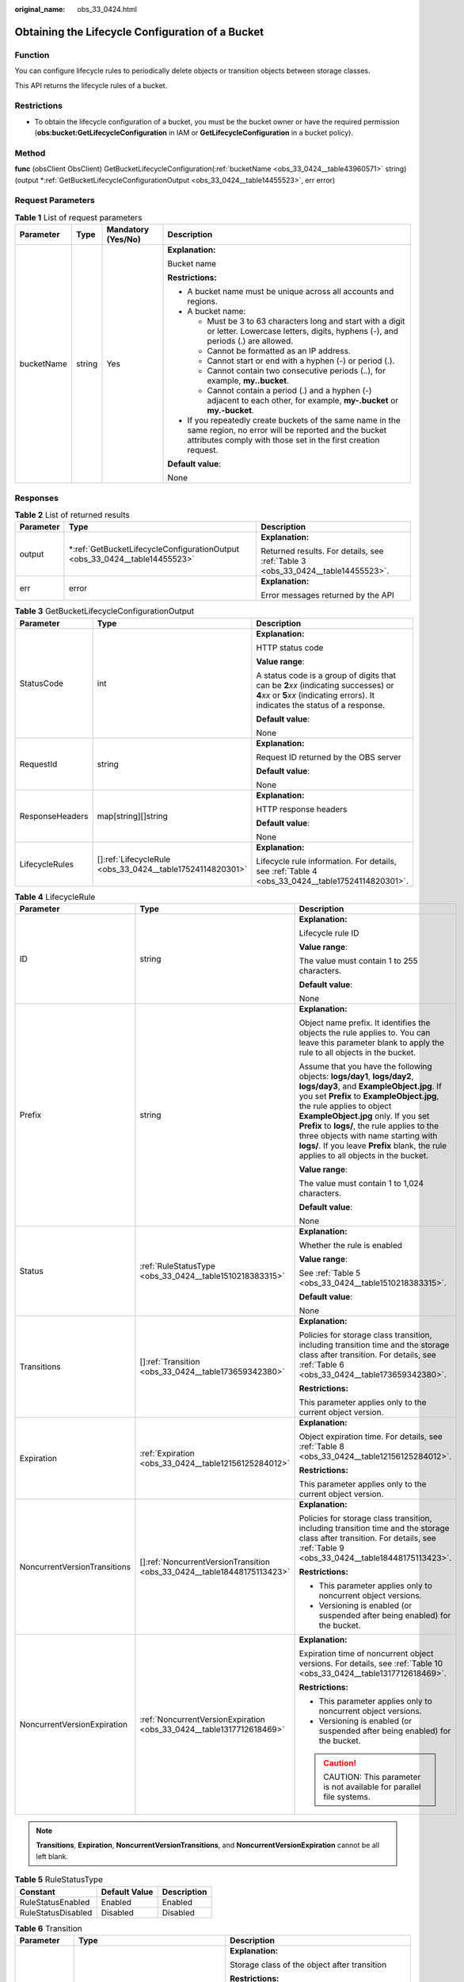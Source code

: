 :original_name: obs_33_0424.html

.. _obs_33_0424:

Obtaining the Lifecycle Configuration of a Bucket
=================================================

Function
--------

You can configure lifecycle rules to periodically delete objects or transition objects between storage classes.

This API returns the lifecycle rules of a bucket.

Restrictions
------------

-  To obtain the lifecycle configuration of a bucket, you must be the bucket owner or have the required permission (**obs:bucket:GetLifecycleConfiguration** in IAM or **GetLifecycleConfiguration** in a bucket policy).

Method
------

**func** (obsClient ObsClient) GetBucketLifecycleConfiguration(:ref:`bucketName <obs_33_0424__table43960571>` string) (output \*\ :ref:`GetBucketLifecycleConfigurationOutput <obs_33_0424__table14455523>`, err error)

Request Parameters
------------------

.. _obs_33_0424__table43960571:

.. table:: **Table 1** List of request parameters

   +-----------------+-----------------+--------------------+-----------------------------------------------------------------------------------------------------------------------------------------------------------------------------------+
   | Parameter       | Type            | Mandatory (Yes/No) | Description                                                                                                                                                                       |
   +=================+=================+====================+===================================================================================================================================================================================+
   | bucketName      | string          | Yes                | **Explanation:**                                                                                                                                                                  |
   |                 |                 |                    |                                                                                                                                                                                   |
   |                 |                 |                    | Bucket name                                                                                                                                                                       |
   |                 |                 |                    |                                                                                                                                                                                   |
   |                 |                 |                    | **Restrictions:**                                                                                                                                                                 |
   |                 |                 |                    |                                                                                                                                                                                   |
   |                 |                 |                    | -  A bucket name must be unique across all accounts and regions.                                                                                                                  |
   |                 |                 |                    | -  A bucket name:                                                                                                                                                                 |
   |                 |                 |                    |                                                                                                                                                                                   |
   |                 |                 |                    |    -  Must be 3 to 63 characters long and start with a digit or letter. Lowercase letters, digits, hyphens (-), and periods (.) are allowed.                                      |
   |                 |                 |                    |    -  Cannot be formatted as an IP address.                                                                                                                                       |
   |                 |                 |                    |    -  Cannot start or end with a hyphen (-) or period (.).                                                                                                                        |
   |                 |                 |                    |    -  Cannot contain two consecutive periods (..), for example, **my..bucket**.                                                                                                   |
   |                 |                 |                    |    -  Cannot contain a period (.) and a hyphen (-) adjacent to each other, for example, **my-.bucket** or **my.-bucket**.                                                         |
   |                 |                 |                    |                                                                                                                                                                                   |
   |                 |                 |                    | -  If you repeatedly create buckets of the same name in the same region, no error will be reported and the bucket attributes comply with those set in the first creation request. |
   |                 |                 |                    |                                                                                                                                                                                   |
   |                 |                 |                    | **Default value**:                                                                                                                                                                |
   |                 |                 |                    |                                                                                                                                                                                   |
   |                 |                 |                    | None                                                                                                                                                                              |
   +-----------------+-----------------+--------------------+-----------------------------------------------------------------------------------------------------------------------------------------------------------------------------------+

Responses
---------

.. table:: **Table 2** List of returned results

   +-----------------------+-------------------------------------------------------------------------------+---------------------------------------------------------------------------------+
   | Parameter             | Type                                                                          | Description                                                                     |
   +=======================+===============================================================================+=================================================================================+
   | output                | \*\ :ref:`GetBucketLifecycleConfigurationOutput <obs_33_0424__table14455523>` | **Explanation:**                                                                |
   |                       |                                                                               |                                                                                 |
   |                       |                                                                               | Returned results. For details, see :ref:`Table 3 <obs_33_0424__table14455523>`. |
   +-----------------------+-------------------------------------------------------------------------------+---------------------------------------------------------------------------------+
   | err                   | error                                                                         | **Explanation:**                                                                |
   |                       |                                                                               |                                                                                 |
   |                       |                                                                               | Error messages returned by the API                                              |
   +-----------------------+-------------------------------------------------------------------------------+---------------------------------------------------------------------------------+

.. _obs_33_0424__table14455523:

.. table:: **Table 3** GetBucketLifecycleConfigurationOutput

   +-----------------------+-------------------------------------------------------------+-----------------------------------------------------------------------------------------------------------------------------------------------------------------------------+
   | Parameter             | Type                                                        | Description                                                                                                                                                                 |
   +=======================+=============================================================+=============================================================================================================================================================================+
   | StatusCode            | int                                                         | **Explanation:**                                                                                                                                                            |
   |                       |                                                             |                                                                                                                                                                             |
   |                       |                                                             | HTTP status code                                                                                                                                                            |
   |                       |                                                             |                                                                                                                                                                             |
   |                       |                                                             | **Value range**:                                                                                                                                                            |
   |                       |                                                             |                                                                                                                                                                             |
   |                       |                                                             | A status code is a group of digits that can be **2**\ *xx* (indicating successes) or **4**\ *xx* or **5**\ *xx* (indicating errors). It indicates the status of a response. |
   |                       |                                                             |                                                                                                                                                                             |
   |                       |                                                             | **Default value**:                                                                                                                                                          |
   |                       |                                                             |                                                                                                                                                                             |
   |                       |                                                             | None                                                                                                                                                                        |
   +-----------------------+-------------------------------------------------------------+-----------------------------------------------------------------------------------------------------------------------------------------------------------------------------+
   | RequestId             | string                                                      | **Explanation:**                                                                                                                                                            |
   |                       |                                                             |                                                                                                                                                                             |
   |                       |                                                             | Request ID returned by the OBS server                                                                                                                                       |
   |                       |                                                             |                                                                                                                                                                             |
   |                       |                                                             | **Default value**:                                                                                                                                                          |
   |                       |                                                             |                                                                                                                                                                             |
   |                       |                                                             | None                                                                                                                                                                        |
   +-----------------------+-------------------------------------------------------------+-----------------------------------------------------------------------------------------------------------------------------------------------------------------------------+
   | ResponseHeaders       | map[string][]string                                         | **Explanation:**                                                                                                                                                            |
   |                       |                                                             |                                                                                                                                                                             |
   |                       |                                                             | HTTP response headers                                                                                                                                                       |
   |                       |                                                             |                                                                                                                                                                             |
   |                       |                                                             | **Default value**:                                                                                                                                                          |
   |                       |                                                             |                                                                                                                                                                             |
   |                       |                                                             | None                                                                                                                                                                        |
   +-----------------------+-------------------------------------------------------------+-----------------------------------------------------------------------------------------------------------------------------------------------------------------------------+
   | LifecycleRules        | []\ :ref:`LifecycleRule <obs_33_0424__table17524114820301>` | **Explanation:**                                                                                                                                                            |
   |                       |                                                             |                                                                                                                                                                             |
   |                       |                                                             | Lifecycle rule information. For details, see :ref:`Table 4 <obs_33_0424__table17524114820301>`.                                                                             |
   +-----------------------+-------------------------------------------------------------+-----------------------------------------------------------------------------------------------------------------------------------------------------------------------------+

.. _obs_33_0424__table17524114820301:

.. table:: **Table 4** LifecycleRule

   +------------------------------+---------------------------------------------------------------------------+-----------------------------------------------------------------------------------------------------------------------------------------------------------------------------------------------------------------------------------------------------------------------------------------------------------------------------------------------------------------------------------------------------------------------+
   | Parameter                    | Type                                                                      | Description                                                                                                                                                                                                                                                                                                                                                                                                           |
   +==============================+===========================================================================+=======================================================================================================================================================================================================================================================================================================================================================================================================================+
   | ID                           | string                                                                    | **Explanation:**                                                                                                                                                                                                                                                                                                                                                                                                      |
   |                              |                                                                           |                                                                                                                                                                                                                                                                                                                                                                                                                       |
   |                              |                                                                           | Lifecycle rule ID                                                                                                                                                                                                                                                                                                                                                                                                     |
   |                              |                                                                           |                                                                                                                                                                                                                                                                                                                                                                                                                       |
   |                              |                                                                           | **Value range**:                                                                                                                                                                                                                                                                                                                                                                                                      |
   |                              |                                                                           |                                                                                                                                                                                                                                                                                                                                                                                                                       |
   |                              |                                                                           | The value must contain 1 to 255 characters.                                                                                                                                                                                                                                                                                                                                                                           |
   |                              |                                                                           |                                                                                                                                                                                                                                                                                                                                                                                                                       |
   |                              |                                                                           | **Default value**:                                                                                                                                                                                                                                                                                                                                                                                                    |
   |                              |                                                                           |                                                                                                                                                                                                                                                                                                                                                                                                                       |
   |                              |                                                                           | None                                                                                                                                                                                                                                                                                                                                                                                                                  |
   +------------------------------+---------------------------------------------------------------------------+-----------------------------------------------------------------------------------------------------------------------------------------------------------------------------------------------------------------------------------------------------------------------------------------------------------------------------------------------------------------------------------------------------------------------+
   | Prefix                       | string                                                                    | **Explanation:**                                                                                                                                                                                                                                                                                                                                                                                                      |
   |                              |                                                                           |                                                                                                                                                                                                                                                                                                                                                                                                                       |
   |                              |                                                                           | Object name prefix. It identifies the objects the rule applies to. You can leave this parameter blank to apply the rule to all objects in the bucket.                                                                                                                                                                                                                                                                 |
   |                              |                                                                           |                                                                                                                                                                                                                                                                                                                                                                                                                       |
   |                              |                                                                           | Assume that you have the following objects: **logs/day1**, **logs/day2**, **logs/day3**, and **ExampleObject.jpg**. If you set **Prefix** to **ExampleObject.jpg**, the rule applies to object **ExampleObject.jpg** only. If you set **Prefix** to **logs/**, the rule applies to the three objects with name starting with **logs/**. If you leave **Prefix** blank, the rule applies to all objects in the bucket. |
   |                              |                                                                           |                                                                                                                                                                                                                                                                                                                                                                                                                       |
   |                              |                                                                           | **Value range**:                                                                                                                                                                                                                                                                                                                                                                                                      |
   |                              |                                                                           |                                                                                                                                                                                                                                                                                                                                                                                                                       |
   |                              |                                                                           | The value must contain 1 to 1,024 characters.                                                                                                                                                                                                                                                                                                                                                                         |
   |                              |                                                                           |                                                                                                                                                                                                                                                                                                                                                                                                                       |
   |                              |                                                                           | **Default value**:                                                                                                                                                                                                                                                                                                                                                                                                    |
   |                              |                                                                           |                                                                                                                                                                                                                                                                                                                                                                                                                       |
   |                              |                                                                           | None                                                                                                                                                                                                                                                                                                                                                                                                                  |
   +------------------------------+---------------------------------------------------------------------------+-----------------------------------------------------------------------------------------------------------------------------------------------------------------------------------------------------------------------------------------------------------------------------------------------------------------------------------------------------------------------------------------------------------------------+
   | Status                       | :ref:`RuleStatusType <obs_33_0424__table1510218383315>`                   | **Explanation:**                                                                                                                                                                                                                                                                                                                                                                                                      |
   |                              |                                                                           |                                                                                                                                                                                                                                                                                                                                                                                                                       |
   |                              |                                                                           | Whether the rule is enabled                                                                                                                                                                                                                                                                                                                                                                                           |
   |                              |                                                                           |                                                                                                                                                                                                                                                                                                                                                                                                                       |
   |                              |                                                                           | **Value range**:                                                                                                                                                                                                                                                                                                                                                                                                      |
   |                              |                                                                           |                                                                                                                                                                                                                                                                                                                                                                                                                       |
   |                              |                                                                           | See :ref:`Table 5 <obs_33_0424__table1510218383315>`.                                                                                                                                                                                                                                                                                                                                                                 |
   |                              |                                                                           |                                                                                                                                                                                                                                                                                                                                                                                                                       |
   |                              |                                                                           | **Default value**:                                                                                                                                                                                                                                                                                                                                                                                                    |
   |                              |                                                                           |                                                                                                                                                                                                                                                                                                                                                                                                                       |
   |                              |                                                                           | None                                                                                                                                                                                                                                                                                                                                                                                                                  |
   +------------------------------+---------------------------------------------------------------------------+-----------------------------------------------------------------------------------------------------------------------------------------------------------------------------------------------------------------------------------------------------------------------------------------------------------------------------------------------------------------------------------------------------------------------+
   | Transitions                  | []\ :ref:`Transition <obs_33_0424__table173659342380>`                    | **Explanation:**                                                                                                                                                                                                                                                                                                                                                                                                      |
   |                              |                                                                           |                                                                                                                                                                                                                                                                                                                                                                                                                       |
   |                              |                                                                           | Policies for storage class transition, including transition time and the storage class after transition. For details, see :ref:`Table 6 <obs_33_0424__table173659342380>`.                                                                                                                                                                                                                                            |
   |                              |                                                                           |                                                                                                                                                                                                                                                                                                                                                                                                                       |
   |                              |                                                                           | **Restrictions:**                                                                                                                                                                                                                                                                                                                                                                                                     |
   |                              |                                                                           |                                                                                                                                                                                                                                                                                                                                                                                                                       |
   |                              |                                                                           | This parameter applies only to the current object version.                                                                                                                                                                                                                                                                                                                                                            |
   +------------------------------+---------------------------------------------------------------------------+-----------------------------------------------------------------------------------------------------------------------------------------------------------------------------------------------------------------------------------------------------------------------------------------------------------------------------------------------------------------------------------------------------------------------+
   | Expiration                   | :ref:`Expiration <obs_33_0424__table12156125284012>`                      | **Explanation:**                                                                                                                                                                                                                                                                                                                                                                                                      |
   |                              |                                                                           |                                                                                                                                                                                                                                                                                                                                                                                                                       |
   |                              |                                                                           | Object expiration time. For details, see :ref:`Table 8 <obs_33_0424__table12156125284012>`.                                                                                                                                                                                                                                                                                                                           |
   |                              |                                                                           |                                                                                                                                                                                                                                                                                                                                                                                                                       |
   |                              |                                                                           | **Restrictions:**                                                                                                                                                                                                                                                                                                                                                                                                     |
   |                              |                                                                           |                                                                                                                                                                                                                                                                                                                                                                                                                       |
   |                              |                                                                           | This parameter applies only to the current object version.                                                                                                                                                                                                                                                                                                                                                            |
   +------------------------------+---------------------------------------------------------------------------+-----------------------------------------------------------------------------------------------------------------------------------------------------------------------------------------------------------------------------------------------------------------------------------------------------------------------------------------------------------------------------------------------------------------------+
   | NoncurrentVersionTransitions | []\ :ref:`NoncurrentVersionTransition <obs_33_0424__table18448175113423>` | **Explanation:**                                                                                                                                                                                                                                                                                                                                                                                                      |
   |                              |                                                                           |                                                                                                                                                                                                                                                                                                                                                                                                                       |
   |                              |                                                                           | Policies for storage class transition, including transition time and the storage class after transition. For details, see :ref:`Table 9 <obs_33_0424__table18448175113423>`.                                                                                                                                                                                                                                          |
   |                              |                                                                           |                                                                                                                                                                                                                                                                                                                                                                                                                       |
   |                              |                                                                           | **Restrictions:**                                                                                                                                                                                                                                                                                                                                                                                                     |
   |                              |                                                                           |                                                                                                                                                                                                                                                                                                                                                                                                                       |
   |                              |                                                                           | -  This parameter applies only to noncurrent object versions.                                                                                                                                                                                                                                                                                                                                                         |
   |                              |                                                                           | -  Versioning is enabled (or suspended after being enabled) for the bucket.                                                                                                                                                                                                                                                                                                                                           |
   +------------------------------+---------------------------------------------------------------------------+-----------------------------------------------------------------------------------------------------------------------------------------------------------------------------------------------------------------------------------------------------------------------------------------------------------------------------------------------------------------------------------------------------------------------+
   | NoncurrentVersionExpiration  | :ref:`NoncurrentVersionExpiration <obs_33_0424__table1317712618469>`      | **Explanation:**                                                                                                                                                                                                                                                                                                                                                                                                      |
   |                              |                                                                           |                                                                                                                                                                                                                                                                                                                                                                                                                       |
   |                              |                                                                           | Expiration time of noncurrent object versions. For details, see :ref:`Table 10 <obs_33_0424__table1317712618469>`.                                                                                                                                                                                                                                                                                                    |
   |                              |                                                                           |                                                                                                                                                                                                                                                                                                                                                                                                                       |
   |                              |                                                                           | **Restrictions:**                                                                                                                                                                                                                                                                                                                                                                                                     |
   |                              |                                                                           |                                                                                                                                                                                                                                                                                                                                                                                                                       |
   |                              |                                                                           | -  This parameter applies only to noncurrent object versions.                                                                                                                                                                                                                                                                                                                                                         |
   |                              |                                                                           | -  Versioning is enabled (or suspended after being enabled) for the bucket.                                                                                                                                                                                                                                                                                                                                           |
   |                              |                                                                           |                                                                                                                                                                                                                                                                                                                                                                                                                       |
   |                              |                                                                           | .. caution::                                                                                                                                                                                                                                                                                                                                                                                                          |
   |                              |                                                                           |                                                                                                                                                                                                                                                                                                                                                                                                                       |
   |                              |                                                                           |    CAUTION:                                                                                                                                                                                                                                                                                                                                                                                                           |
   |                              |                                                                           |    This parameter is not available for parallel file systems.                                                                                                                                                                                                                                                                                                                                                         |
   +------------------------------+---------------------------------------------------------------------------+-----------------------------------------------------------------------------------------------------------------------------------------------------------------------------------------------------------------------------------------------------------------------------------------------------------------------------------------------------------------------------------------------------------------------+

.. note::

   **Transitions**, **Expiration**, **NoncurrentVersionTransitions**, and **NoncurrentVersionExpiration** cannot be all left blank.

.. _obs_33_0424__table1510218383315:

.. table:: **Table 5** RuleStatusType

   ================== ============= ===========
   Constant           Default Value Description
   ================== ============= ===========
   RuleStatusEnabled  Enabled       Enabled
   RuleStatusDisabled Disabled      Disabled
   ================== ============= ===========

.. _obs_33_0424__table173659342380:

.. table:: **Table 6** Transition

   +-----------------------+---------------------------------------------------------+--------------------------------------------------------------------------------------------------------------------------------------------------------------------------------------------------------------------------------------------------------------+
   | Parameter             | Type                                                    | Description                                                                                                                                                                                                                                                  |
   +=======================+=========================================================+==============================================================================================================================================================================================================================================================+
   | StorageClass          | :ref:`StorageClassType <obs_33_0424__table12351483397>` | **Explanation:**                                                                                                                                                                                                                                             |
   |                       |                                                         |                                                                                                                                                                                                                                                              |
   |                       |                                                         | Storage class of the object after transition                                                                                                                                                                                                                 |
   |                       |                                                         |                                                                                                                                                                                                                                                              |
   |                       |                                                         | **Restrictions:**                                                                                                                                                                                                                                            |
   |                       |                                                         |                                                                                                                                                                                                                                                              |
   |                       |                                                         | -  The Standard storage class is not supported.                                                                                                                                                                                                              |
   |                       |                                                         | -  Restrictions on storage class transitions:                                                                                                                                                                                                                |
   |                       |                                                         |                                                                                                                                                                                                                                                              |
   |                       |                                                         |    -  Only transitions from the Standard storage class to the Warm storage class are supported. To transition objects from Warm to Standard, you must manually do it.                                                                                        |
   |                       |                                                         |    -  Only transitions from the Standard or Warm storage class to the Cold storage class are supported. To transition objects from Cold to Standard or Warm, you must restore the archived objects first and then manually transition their storage classes. |
   |                       |                                                         |                                                                                                                                                                                                                                                              |
   |                       |                                                         | **Value range**:                                                                                                                                                                                                                                             |
   |                       |                                                         |                                                                                                                                                                                                                                                              |
   |                       |                                                         | See :ref:`Table 7 <obs_33_0424__table12351483397>`.                                                                                                                                                                                                          |
   |                       |                                                         |                                                                                                                                                                                                                                                              |
   |                       |                                                         | **Default value**:                                                                                                                                                                                                                                           |
   |                       |                                                         |                                                                                                                                                                                                                                                              |
   |                       |                                                         | None                                                                                                                                                                                                                                                         |
   +-----------------------+---------------------------------------------------------+--------------------------------------------------------------------------------------------------------------------------------------------------------------------------------------------------------------------------------------------------------------+
   | Date                  | time.Time                                               | **Explanation:**                                                                                                                                                                                                                                             |
   |                       |                                                         |                                                                                                                                                                                                                                                              |
   |                       |                                                         | Date when an object will be transitioned                                                                                                                                                                                                                     |
   |                       |                                                         |                                                                                                                                                                                                                                                              |
   |                       |                                                         | **Restrictions:**                                                                                                                                                                                                                                            |
   |                       |                                                         |                                                                                                                                                                                                                                                              |
   |                       |                                                         | The value must conform with the ISO8601 standards and must be at 00:00 (UTC time). For example, **2018-01-01T00:00:00.000Z**, indicating only objects that were last modified before that time are transitioned to the specified storage class.              |
   |                       |                                                         |                                                                                                                                                                                                                                                              |
   |                       |                                                         | Sample code: **time.Now().Add(time.Duration(24) \* time.Hour)**                                                                                                                                                                                              |
   |                       |                                                         |                                                                                                                                                                                                                                                              |
   |                       |                                                         | **Default value**:                                                                                                                                                                                                                                           |
   |                       |                                                         |                                                                                                                                                                                                                                                              |
   |                       |                                                         | None                                                                                                                                                                                                                                                         |
   +-----------------------+---------------------------------------------------------+--------------------------------------------------------------------------------------------------------------------------------------------------------------------------------------------------------------------------------------------------------------+
   | Days                  | int                                                     | **Explanation:**                                                                                                                                                                                                                                             |
   |                       |                                                         |                                                                                                                                                                                                                                                              |
   |                       |                                                         | Number of days (since the last update was made to the object) after which the lifecycle rule takes effect                                                                                                                                                    |
   |                       |                                                         |                                                                                                                                                                                                                                                              |
   |                       |                                                         | **Restrictions:**                                                                                                                                                                                                                                            |
   |                       |                                                         |                                                                                                                                                                                                                                                              |
   |                       |                                                         | This parameter applies only to the current object version.                                                                                                                                                                                                   |
   |                       |                                                         |                                                                                                                                                                                                                                                              |
   |                       |                                                         | **Value range**:                                                                                                                                                                                                                                             |
   |                       |                                                         |                                                                                                                                                                                                                                                              |
   |                       |                                                         | 0 to (2\ :sup:`31` - 1), in days                                                                                                                                                                                                                             |
   |                       |                                                         |                                                                                                                                                                                                                                                              |
   |                       |                                                         | **Default value**:                                                                                                                                                                                                                                           |
   |                       |                                                         |                                                                                                                                                                                                                                                              |
   |                       |                                                         | None                                                                                                                                                                                                                                                         |
   +-----------------------+---------------------------------------------------------+--------------------------------------------------------------------------------------------------------------------------------------------------------------------------------------------------------------------------------------------------------------+

.. _obs_33_0424__table12351483397:

.. table:: **Table 7** StorageClassType

   +-----------------------+-----------------------+-----------------------------------------------------------------------------------------------------------------------------------------------------------------------------------+
   | Constant              | Default Value         | Description                                                                                                                                                                       |
   +=======================+=======================+===================================================================================================================================================================================+
   | StorageClassStandard  | STANDARD              | OBS Standard                                                                                                                                                                      |
   |                       |                       |                                                                                                                                                                                   |
   |                       |                       | Features low access latency and high throughput and is used for storing massive, frequently accessed (multiple times a month) or small objects (< 1 MB) requiring quick response. |
   +-----------------------+-----------------------+-----------------------------------------------------------------------------------------------------------------------------------------------------------------------------------+
   | StorageClassWarm      | WARM                  | OBS Warm                                                                                                                                                                          |
   |                       |                       |                                                                                                                                                                                   |
   |                       |                       | Used for storing data that is semi-frequently accessed (fewer than 12 times a year) but is instantly available when needed.                                                       |
   +-----------------------+-----------------------+-----------------------------------------------------------------------------------------------------------------------------------------------------------------------------------+
   | StorageClassCold      | COLD                  | OBS Cold                                                                                                                                                                          |
   |                       |                       |                                                                                                                                                                                   |
   |                       |                       | Used for storing rarely accessed (once a year) data.                                                                                                                              |
   +-----------------------+-----------------------+-----------------------------------------------------------------------------------------------------------------------------------------------------------------------------------+

.. _obs_33_0424__table12156125284012:

.. table:: **Table 8** Expiration

   +-----------------+-----------------+-----------------------------------------------------------------------------+-----------------------------------------------------------------------------------------------------------------------------------------------------------------------------------------------------------+
   | Parameter       | Type            | Mandatory (Yes/No)                                                          | Description                                                                                                                                                                                               |
   +=================+=================+=============================================================================+===========================================================================================================================================================================================================+
   | Date            | time.Time       | Yes if this parameter is used as a request parameter and **Days** is absent | **Explanation:**                                                                                                                                                                                          |
   |                 |                 |                                                                             |                                                                                                                                                                                                           |
   |                 |                 |                                                                             | OBS executes the lifecycle rule for objects that were modified before the specified date.                                                                                                                 |
   |                 |                 |                                                                             |                                                                                                                                                                                                           |
   |                 |                 |                                                                             | **Restrictions:**                                                                                                                                                                                         |
   |                 |                 |                                                                             |                                                                                                                                                                                                           |
   |                 |                 |                                                                             | The value must conform with the ISO8601 standards and indicate UTC 00:00. For example, **2018-01-01T00:00:00.000Z** indicates only objects that were last modified before the specified time are deleted. |
   |                 |                 |                                                                             |                                                                                                                                                                                                           |
   |                 |                 |                                                                             | Sample code: **time.Now().Add(time.Duration(24) \* time.Hour)**                                                                                                                                           |
   |                 |                 |                                                                             |                                                                                                                                                                                                           |
   |                 |                 |                                                                             | **Default value**:                                                                                                                                                                                        |
   |                 |                 |                                                                             |                                                                                                                                                                                                           |
   |                 |                 |                                                                             | None                                                                                                                                                                                                      |
   +-----------------+-----------------+-----------------------------------------------------------------------------+-----------------------------------------------------------------------------------------------------------------------------------------------------------------------------------------------------------+
   | Days            | int             | Yes if this parameter is used as a request parameter and **Date** is absent | **Explanation:**                                                                                                                                                                                          |
   |                 |                 |                                                                             |                                                                                                                                                                                                           |
   |                 |                 |                                                                             | Number of days (since the last update was made to the object) after which the lifecycle rule takes effect                                                                                                 |
   |                 |                 |                                                                             |                                                                                                                                                                                                           |
   |                 |                 |                                                                             | **Restrictions:**                                                                                                                                                                                         |
   |                 |                 |                                                                             |                                                                                                                                                                                                           |
   |                 |                 |                                                                             | This parameter applies only to the current object version.                                                                                                                                                |
   |                 |                 |                                                                             |                                                                                                                                                                                                           |
   |                 |                 |                                                                             | **Value range**:                                                                                                                                                                                          |
   |                 |                 |                                                                             |                                                                                                                                                                                                           |
   |                 |                 |                                                                             | 1 to (2\ :sup:`31` - 1), in days                                                                                                                                                                          |
   |                 |                 |                                                                             |                                                                                                                                                                                                           |
   |                 |                 |                                                                             | **Default value**:                                                                                                                                                                                        |
   |                 |                 |                                                                             |                                                                                                                                                                                                           |
   |                 |                 |                                                                             | None                                                                                                                                                                                                      |
   +-----------------+-----------------+-----------------------------------------------------------------------------+-----------------------------------------------------------------------------------------------------------------------------------------------------------------------------------------------------------+

.. _obs_33_0424__table18448175113423:

.. table:: **Table 9** NoncurrentVersionTransition

   +-----------------------+---------------------------------------------------------+--------------------------------------------------------------------------------------------------------------------------------------------------------------------------------------------------------------------------------------------------------------+
   | Parameter             | Type                                                    | Description                                                                                                                                                                                                                                                  |
   +=======================+=========================================================+==============================================================================================================================================================================================================================================================+
   | StorageClass          | :ref:`StorageClassType <obs_33_0424__table12351483397>` | **Explanation:**                                                                                                                                                                                                                                             |
   |                       |                                                         |                                                                                                                                                                                                                                                              |
   |                       |                                                         | Storage class of noncurrent object versions after transition                                                                                                                                                                                                 |
   |                       |                                                         |                                                                                                                                                                                                                                                              |
   |                       |                                                         | **Restrictions:**                                                                                                                                                                                                                                            |
   |                       |                                                         |                                                                                                                                                                                                                                                              |
   |                       |                                                         | -  The Standard storage class is not supported.                                                                                                                                                                                                              |
   |                       |                                                         | -  Restrictions on storage class transitions:                                                                                                                                                                                                                |
   |                       |                                                         |                                                                                                                                                                                                                                                              |
   |                       |                                                         |    -  Only transitions from the Standard storage class to the Warm storage class are supported. To transition objects from Warm to Standard, you must manually do it.                                                                                        |
   |                       |                                                         |    -  Only transitions from the Standard or Warm storage class to the Cold storage class are supported. To transition objects from Cold to Standard or Warm, you must restore the archived objects first and then manually transition their storage classes. |
   |                       |                                                         |                                                                                                                                                                                                                                                              |
   |                       |                                                         | **Value range**:                                                                                                                                                                                                                                             |
   |                       |                                                         |                                                                                                                                                                                                                                                              |
   |                       |                                                         | See :ref:`Table 7 <obs_33_0424__table12351483397>`.                                                                                                                                                                                                          |
   |                       |                                                         |                                                                                                                                                                                                                                                              |
   |                       |                                                         | **Default value**:                                                                                                                                                                                                                                           |
   |                       |                                                         |                                                                                                                                                                                                                                                              |
   |                       |                                                         | None                                                                                                                                                                                                                                                         |
   +-----------------------+---------------------------------------------------------+--------------------------------------------------------------------------------------------------------------------------------------------------------------------------------------------------------------------------------------------------------------+
   | NoncurrentDays        | int                                                     | **Explanation:**                                                                                                                                                                                                                                             |
   |                       |                                                         |                                                                                                                                                                                                                                                              |
   |                       |                                                         | Number of days an object is noncurrent before the specified rule takes effect                                                                                                                                                                                |
   |                       |                                                         |                                                                                                                                                                                                                                                              |
   |                       |                                                         | **Restrictions:**                                                                                                                                                                                                                                            |
   |                       |                                                         |                                                                                                                                                                                                                                                              |
   |                       |                                                         | This parameter applies only to noncurrent object versions.                                                                                                                                                                                                   |
   |                       |                                                         |                                                                                                                                                                                                                                                              |
   |                       |                                                         | **Value range**:                                                                                                                                                                                                                                             |
   |                       |                                                         |                                                                                                                                                                                                                                                              |
   |                       |                                                         | 0 to (2\ :sup:`31` - 1), in days                                                                                                                                                                                                                             |
   |                       |                                                         |                                                                                                                                                                                                                                                              |
   |                       |                                                         | **Default value**:                                                                                                                                                                                                                                           |
   |                       |                                                         |                                                                                                                                                                                                                                                              |
   |                       |                                                         | None                                                                                                                                                                                                                                                         |
   +-----------------------+---------------------------------------------------------+--------------------------------------------------------------------------------------------------------------------------------------------------------------------------------------------------------------------------------------------------------------+

.. _obs_33_0424__table1317712618469:

.. table:: **Table 10** NoncurrentVersionExpiration

   +-----------------+-----------------+------------------------------------+-------------------------------------------------------------------------------+
   | Parameter       | Type            | Mandatory (Yes/No)                 | Description                                                                   |
   +=================+=================+====================================+===============================================================================+
   | NoncurrentDays  | int             | Yes if used as a request parameter | **Explanation:**                                                              |
   |                 |                 |                                    |                                                                               |
   |                 |                 |                                    | Number of days an object is noncurrent before the specified rule takes effect |
   |                 |                 |                                    |                                                                               |
   |                 |                 |                                    | **Restrictions:**                                                             |
   |                 |                 |                                    |                                                                               |
   |                 |                 |                                    | This parameter applies only to noncurrent object versions.                    |
   |                 |                 |                                    |                                                                               |
   |                 |                 |                                    | **Value range**:                                                              |
   |                 |                 |                                    |                                                                               |
   |                 |                 |                                    | 0 to (2\ :sup:`31` - 1), in days                                              |
   |                 |                 |                                    |                                                                               |
   |                 |                 |                                    | **Default value**:                                                            |
   |                 |                 |                                    |                                                                               |
   |                 |                 |                                    | None                                                                          |
   +-----------------+-----------------+------------------------------------+-------------------------------------------------------------------------------+

Code Examples
-------------

This example returns the lifecycle configuration of bucket **examplebucket**.

::

   package main
   import (
       "fmt"
       "os"
       "obs-sdk-go/obs"
   )
   func main() {
       //Obtain an AK/SK pair using environment variables or import an AK/SK pair in other ways. Using hard coding may result in leakage.
       //Obtain an AK/SK pair on the management console.
       ak := os.Getenv("AccessKeyID")
       sk := os.Getenv("SecretAccessKey")
       // (Optional) If you use a temporary AK/SK pair and a security token to access OBS, you are advised not to use hard coding to reduce leakage risks. You can obtain an AK/SK pair using environment variables or import an AK/SK pair in other ways.
       // securityToken := os.Getenv("SecurityToken")
       // Enter the endpoint of the region where the bucket locates.
       endPoint := "https://your-endpoint"

       // Create an obsClient instance.
       // If you use a temporary AK/SK pair and a security token to access OBS, use the obs.WithSecurityToken method to specify a security token when creating an instance.
       obsClient, err := obs.New(ak, sk, endPoint, obs.WithSignature(obs.SignatureObs)/*, obs.WithSecurityToken(securityToken)*/)
       if err != nil {
           fmt.Printf("Create obsClient error, errMsg: %s", err.Error())
       }
       // Specify a bucket name.
       bucketname := "examplebucket"
       // Obtain the lifecycle configuration of the bucket.
       output, err := obsClient.GetBucketLifecycleConfiguration(bucketname)
       if err == nil {
           fmt.Printf("Get LifecycleConfiguration successful with bucket:%s!\n", bucketname)
           fmt.Printf("RequestId:%s\n", output.RequestId)
           return
       }
       fmt.Printf("Get LifecycleConfiguration fail with bucket:%s!\n", bucketname)
       if obsError, ok := err.(obs.ObsError); ok {
           fmt.Println("An ObsError was found, which means your request sent to OBS was rejected with an error response.")
           fmt.Println(obsError.Error())
       } else {
           fmt.Println("An Exception was found, which means the client encountered an internal problem when attempting to communicate with OBS, for example, the client was unable to access the network.")
           fmt.Println(err)
       }
   }
